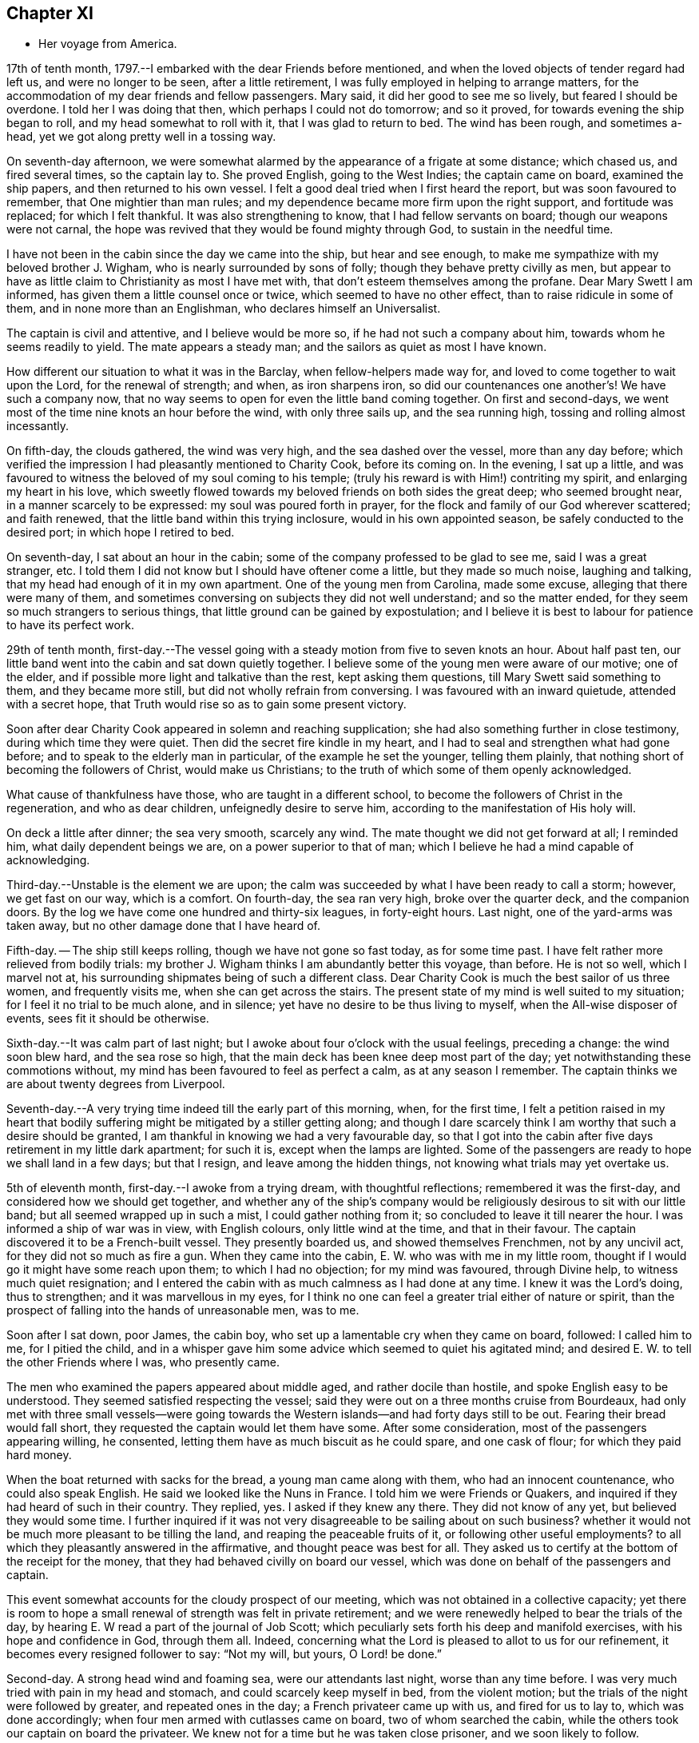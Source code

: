 == Chapter XI

[.chapter-synopsis]
* Her voyage from America.

17th of tenth month, 1797.--I embarked with the dear Friends before mentioned,
and when the loved objects of tender regard had left us, and were no longer to be seen,
after a little retirement, I was fully employed in helping to arrange matters,
for the accommodation of my dear friends and fellow passengers.
Mary said, it did her good to see me so lively, but feared I should be overdone.
I told her I was doing that then, which perhaps I could not do tomorrow;
and so it proved, for towards evening the ship began to roll,
and my head somewhat to roll with it, that I was glad to return to bed.
The wind has been rough, and sometimes a-head,
yet we got along pretty well in a tossing way.

On seventh-day afternoon,
we were somewhat alarmed by the appearance of a frigate at some distance;
which chased us, and fired several times, so the captain lay to.
She proved English, going to the West Indies; the captain came on board,
examined the ship papers, and then returned to his own vessel.
I felt a good deal tried when I first heard the report,
but was soon favoured to remember, that One mightier than man rules;
and my dependence became more firm upon the right support, and fortitude was replaced;
for which I felt thankful.
It was also strengthening to know, that I had fellow servants on board;
though our weapons were not carnal,
the hope was revived that they would be found mighty through God,
to sustain in the needful time.

I have not been in the cabin since the day we came into the ship,
but hear and see enough, to make me sympathize with my beloved brother J. Wigham,
who is nearly surrounded by sons of folly; though they behave pretty civilly as men,
but appear to have as little claim to Christianity as most I have met with,
that don`'t esteem themselves among the profane.
Dear Mary Swett I am informed, has given them a little counsel once or twice,
which seemed to have no other effect, than to raise ridicule in some of them,
and in none more than an Englishman, who declares himself an Universalist.

The captain is civil and attentive, and I believe would be more so,
if he had not such a company about him, towards whom he seems readily to yield.
The mate appears a steady man; and the sailors as quiet as most I have known.

How different our situation to what it was in the Barclay,
when fellow-helpers made way for, and loved to come together to wait upon the Lord,
for the renewal of strength; and when, as iron sharpens iron,
so did our countenances one another`'s! We have such a company now,
that no way seems to open for even the little band coming together.
On first and second-days, we went most of the time nine knots an hour before the wind,
with only three sails up, and the sea running high,
tossing and rolling almost incessantly.

On fifth-day, the clouds gathered, the wind was very high,
and the sea dashed over the vessel, more than any day before;
which verified the impression I had pleasantly mentioned to Charity Cook,
before its coming on.
In the evening, I sat up a little,
and was favoured to witness the beloved of my soul coming to his temple;
(truly his reward is with Him!) contriting my spirit, and enlarging my heart in his love,
which sweetly flowed towards my beloved friends on both sides the great deep;
who seemed brought near, in a manner scarcely to be expressed:
my soul was poured forth in prayer,
for the flock and family of our God wherever scattered; and faith renewed,
that the little band within this trying inclosure, would in his own appointed season,
be safely conducted to the desired port; in which hope I retired to bed.

On seventh-day, I sat about an hour in the cabin;
some of the company professed to be glad to see me, said I was a great stranger, etc.
I told them I did not know but I should have oftener come a little,
but they made so much noise, laughing and talking,
that my head had enough of it in my own apartment.
One of the young men from Carolina, made some excuse,
alleging that there were many of them,
and sometimes conversing on subjects they did not well understand;
and so the matter ended, for they seem so much strangers to serious things,
that little ground can be gained by expostulation;
and I believe it is best to labour for patience to have its perfect work.

29th of tenth month,
first-day.--The vessel going with a steady motion from five to seven knots an hour.
About half past ten, our little band went into the cabin and sat down quietly together.
I believe some of the young men were aware of our motive; one of the elder,
and if possible more light and talkative than the rest, kept asking them questions,
till Mary Swett said something to them, and they became more still,
but did not wholly refrain from conversing.
I was favoured with an inward quietude, attended with a secret hope,
that Truth would rise so as to gain some present victory.

Soon after dear Charity Cook appeared in solemn and reaching supplication;
she had also something further in close testimony, during which time they were quiet.
Then did the secret fire kindle in my heart,
and I had to seal and strengthen what had gone before;
and to speak to the elderly man in particular, of the example he set the younger,
telling them plainly, that nothing short of becoming the followers of Christ,
would make us Christians; to the truth of which some of them openly acknowledged.

What cause of thankfulness have those, who are taught in a different school,
to become the followers of Christ in the regeneration, and who as dear children,
unfeignedly desire to serve him, according to the manifestation of His holy will.

On deck a little after dinner; the sea very smooth, scarcely any wind.
The mate thought we did not get forward at all; I reminded him,
what daily dependent beings we are, on a power superior to that of man;
which I believe he had a mind capable of acknowledging.

Third-day.--Unstable is the element we are upon;
the calm was succeeded by what I have been ready to call a storm; however,
we get fast on our way, which is a comfort.
On fourth-day, the sea ran very high, broke over the quarter deck,
and the companion doors.
By the log we have come one hundred and thirty-six leagues, in forty-eight hours.
Last night, one of the yard-arms was taken away,
but no other damage done that I have heard of.

Fifth-day.
-- The ship still keeps rolling, though we have not gone so fast today,
as for some time past.
I have felt rather more relieved from bodily trials:
my brother J. Wigham thinks I am abundantly better this voyage, than before.
He is not so well, which I marvel not at,
his surrounding shipmates being of such a different class.
Dear Charity Cook is much the best sailor of us three women, and frequently visits me,
when she can get across the stairs.
The present state of my mind is well suited to my situation;
for I feel it no trial to be much alone, and in silence;
yet have no desire to be thus living to myself, when the All-wise disposer of events,
sees fit it should be otherwise.

Sixth-day.--It was calm part of last night;
but I awoke about four o`'clock with the usual feelings, preceding a change:
the wind soon blew hard, and the sea rose so high,
that the main deck has been knee deep most part of the day;
yet notwithstanding these commotions without,
my mind has been favoured to feel as perfect a calm, as at any season I remember.
The captain thinks we are about twenty degrees from Liverpool.

Seventh-day.--A very trying time indeed till the early part of this morning, when,
for the first time,
I felt a petition raised in my heart that bodily
suffering might be mitigated by a stiller getting along;
and though I dare scarcely think I am worthy that such a desire should be granted,
I am thankful in knowing we had a very favourable day,
so that I got into the cabin after five days retirement in my little dark apartment;
for such it is, except when the lamps are lighted.
Some of the passengers are ready to hope we shall land in a few days; but that I resign,
and leave among the hidden things, not knowing what trials may yet overtake us.

5th of eleventh month, first-day.--I awoke from a trying dream,
with thoughtful reflections; remembered it was the first-day,
and considered how we should get together,
and whether any of the ship`'s company would be
religiously desirous to sit with our little band;
but all seemed wrapped up in such a mist, I could gather nothing from it;
so concluded to leave it till nearer the hour.
I was informed a ship of war was in view, with English colours,
only little wind at the time, and that in their favour.
The captain discovered it to be a French-built vessel.
They presently boarded us, and showed themselves Frenchmen, not by any uncivil act,
for they did not so much as fire a gun.
When they came into the cabin, E. W. who was with me in my little room,
thought if I would go it might have some reach upon them; to which I had no objection;
for my mind was favoured, through Divine help, to witness much quiet resignation;
and I entered the cabin with as much calmness as I had done at any time.
I knew it was the Lord`'s doing, thus to strengthen; and it was marvellous in my eyes,
for I think no one can feel a greater trial either of nature or spirit,
than the prospect of falling into the hands of unreasonable men, was to me.

Soon after I sat down, poor James, the cabin boy,
who set up a lamentable cry when they came on board, followed: I called him to me,
for I pitied the child,
and in a whisper gave him some advice which seemed to quiet his agitated mind;
and desired E. W. to tell the other Friends where I was, who presently came.

The men who examined the papers appeared about middle aged,
and rather docile than hostile, and spoke English easy to be understood.
They seemed satisfied respecting the vessel;
said they were out on a three months cruise from Bourdeaux,
had only met with three small vessels--were going towards the
Western islands--and had forty days still to be out.
Fearing their bread would fall short, they requested the captain would let them have some.
After some consideration, most of the passengers appearing willing, he consented,
letting them have as much biscuit as he could spare, and one cask of flour;
for which they paid hard money.

When the boat returned with sacks for the bread, a young man came along with them,
who had an innocent countenance, who could also speak English.
He said we looked like the Nuns in France.
I told him we were Friends or Quakers,
and inquired if they had heard of such in their country.
They replied, yes.
I asked if they knew any there.
They did not know of any yet, but believed they would some time.
I further inquired if it was not very disagreeable to be sailing about on such business?
whether it would not be much more pleasant to be tilling the land,
and reaping the peaceable fruits of it, or following other useful employments?
to all which they pleasantly answered in the affirmative,
and thought peace was best for all.
They asked us to certify at the bottom of the receipt for the money,
that they had behaved civilly on board our vessel,
which was done on behalf of the passengers and captain.

This event somewhat accounts for the cloudy prospect of our meeting,
which was not obtained in a collective capacity;
yet there is room to hope a small renewal of strength was felt in private retirement;
and we were renewedly helped to bear the trials of the day,
by hearing E. W read a part of the journal of Job Scott;
which peculiarly sets forth his deep and manifold exercises,
with his hope and confidence in God, through them all.
Indeed, concerning what the Lord is pleased to allot to us for our refinement,
it becomes every resigned follower to say: "`Not my will, but yours, O Lord! be done.`"

Second-day.
A strong head wind and foaming sea, were our attendants last night,
worse than any time before.
I was very much tried with pain in my head and stomach,
and could scarcely keep myself in bed, from the violent motion;
but the trials of the night were followed by greater, and repeated ones in the day;
a French privateer came up with us, and fired for us to lay to,
which was done accordingly; when four men armed with cutlasses came on board,
two of whom searched the cabin, while the others took our captain on board the privateer.
We knew not for a time but he was taken close prisoner, and we soon likely to follow.

I believe our feelings at that time can scarcely be described; yet,
through adorable mercy, all confidence in the unfailing arm of the Lord, was not lost;
whereby I was enabled to sooth and encourage dear E. W. who sat by me weeping.
I thought it was almost impossible for me to rise;
but hearing that the man called the prize-master was searching our trunks,
I went into the cabin, with the keys of mine in my hand, and what money I had;
I thought I had hardly ever seen a man of more savage, or fierce appearance.
My innocent fellow servants were all in the cabin.
When I sat down, he asked if J. Wigham was my husband.

I told him no; but a fellow-labourer in the gospel of Christ,
and that to preach it was the errand we had been upon in America;
that we with the rest of the women, were of the people called Quakers,
and that our peaceable principles were known in France.
He made a reply, which I did not well understand,
for he did not speak so good English as those who came yesterday,
neither was his conduct or disposition at all like theirs; however,
he did not ask for our keys, or do more than just lift the lid of J. Wigham`'s chest;
though he routed to the very bottom of several others, and took a very curious spy glass,
and some other valuable articles from two of the passengers.

Just about this time the captain returned, said they were satisfied with his papers,
and had given him liberty to proceed, which was very grateful information to us,
but seemed much to disappoint the menacing usurper, who had repeatedly said,
that by their laws all the English should be made prisoners;
but he went off pretty quietly with his booty, to the great relief of our minds.
To be in some measure tried after this manner, has not been altogether unexpected to me;
my mind being invariably impressed with such a prospect before I left New York;
and my greatest solicitude under these emotions was,
that we might not be taken to the West Indies; which continued prayer of my heart,
I yet hope will be mercifully granted; and though one woe is past,
and another should be permitted to come quickly, yet I have a humble trust,
that the Lord in his own time will deliver us out of them all.

Third-day morning.
On waking early,
my mind became seriously impressed with considerations on various subjects;
under which I was led deeply to mourn over the fallen state of man,
few appearing desirous to seek after, or accept the terms of redemption,
though so freely offered by the Saviour of men.

Fourth-day.
On waking I remembered it was our week-day meeting; and desires were raised,
that our little band might retire together,
to wait on the Lord for renewal of strength--which proposition
was acceptable to those acquainted with silent waiting;
but a little before the time for our meeting came,
so great an alarm was again given to our ship`'s company,
there was no retirement for us in the cabin;
so that my sister in tribulation came into my little room,
and I believe we laboured after quietude,
endeavouring to put our trusts again in the only sure Helper.
A ship had been observed for some time at a distance, which appeared to follow us,
and by her motion to be a ship of war; but a thick fog arose,
and hid her from us two hours, when she was seen going to the southward;
which tidings were thankfully received.
This afternoon the top-gallant sail was carried away by the wind,
which has been a-head four days.

Fifth-day.
The wind still a-head.
Last night and today the sea has run very high.
This afternoon while Charity Cook was paying me a visit,
the sea broke in so suddenly upon us, it seemed like the bursting of a water spout.
When we had got things put to rights, we had a second attack as heavy as the first,
which seemed to try our steward`'s patience;
but I had rather have two such swells every day, than see one French privateer.

Seventh-day.
Yesterday and today nearly calm; the little wind we have continues a-head.
This disappointment in our progress, I think,
has had a tendency somewhat to quiet our too often noisy shipmates;
but having been favoured not to have any additional trials from without,
my mind is mercifully sustained with resignation and quietude;
for which I desire to be thankful: also for being recruited in my bodily health;
the rest of my companions are also partakers thereof.

12th of eleventh month.
The ninth day since the wind has been a-head.
Though to continue thus is not desirable,
my mind is favoured with resignation to the All-wise disposer of events.
My fellow sufferers and myself, retired religiously into the cabin this morning;
but our desire of quietude was much interrupted by the unbecoming conduct of a young man.
We were told before we sailed, that their company would not be agreeable to us,
and more light and vain men than some of them are,
I think could scarcely have been met with;
that I never felt more strongly the force of that sentiment:
"`Silence is wisdom where speaking is folly;`"
wherein my brother in bonds cordially unites.
We speak a little of our present and former situation on the great waters;
and mournful indeed is the case, where the sons of men so strikingly manifest,
that they are lovers of pleasure, more than of God; though it is to Him we owe our life,
breath and being.

Fourth-day.
On second-day the wind began to turn in our favour,
and has continued gradually increasing.
We are now within soundings; and from the top-mast, some parts of Ireland have been seen;
which has much elated some of our company.

Sixth-day.
From about eleven last night, we have had again a head wind,
several of the company talk of trying to get ashore at Milford-haven,
of which the captain thinks there may be a probability tomorrow,
if the wind continues in the present state; and if all the male passengers go,
except our brother, I believe they will have our free consent.
The day being calm,
and the sun shining very pleasantly-- the face of the water so serene,
that scarcely a bubble was visible--the mountains of Ireland and Wales in view,
and several ships at a distance,
our female band were longer on deck than at any other time.

Seventh-day.
How great a change since yesterday.
A strong wind and high swelling sea began last evening, and have continued all day.
Our captain hoisted his colours about ten o`'clock this morning for a pilot;
but none has yet ventured to come to us.
They suppose we are about thirty five miles from Liverpool.

19th of eleventh month, 1797, first-day.
A very trying night indeed! all hands were on deck;
there was so strong a gale that the ship was kept almost constantly
on the tack to prevent her from going out to sea or running ashore.
I felt much sympathy with the mariners, believing they were toiling hard,
under much dismay--which proved to be the case;
the captain said this morning he had wished us not to
know the difficulty and danger we had been in:
but I believe I was as sensible of it as if he had told me at the time;
yet my hope and confidence in the preserving hand of Power were unshaken.

About day-break the wind abated; and a pilot soon came on board,
but brought tidings that greatly disturbed some of the passengers,
and one of them in a particular manner;
informing us we were likely to perform quarantine.
This report did not in the least move me;
but a thankful sense of Providential care so filled my heart,
that I could have proclaimed aloud the following tribute;
"`Rejoice oh you Heavens! and break forth into singing, all you that can praise the Lord,
on the banks of deliverance.`"

At ten o`'clock we cast anchor about three miles from the town;
and at twelve the health officer came on board,
and said it was only vessels coming from Philadelphia, that they had orders to detain;
but the wind or tide not serving, we did not go on shore till third-day;
when we were all favoured to land safe.
May gratitude and dedication to serve the Lord faithfully,
ever be the clothing of my spirit.

I was three years, three weeks, and three days on the continent,
and travelled about eleven thousand miles; and was so far favoured with bodily health,
as not to miss one meeting appointed, or intended to be appointed; for which,
and every other mark of unmerited favour, from the bountiful hand of Israel`'s God,
may my soul bow before Him, who lives forever and ever.
Amen.
